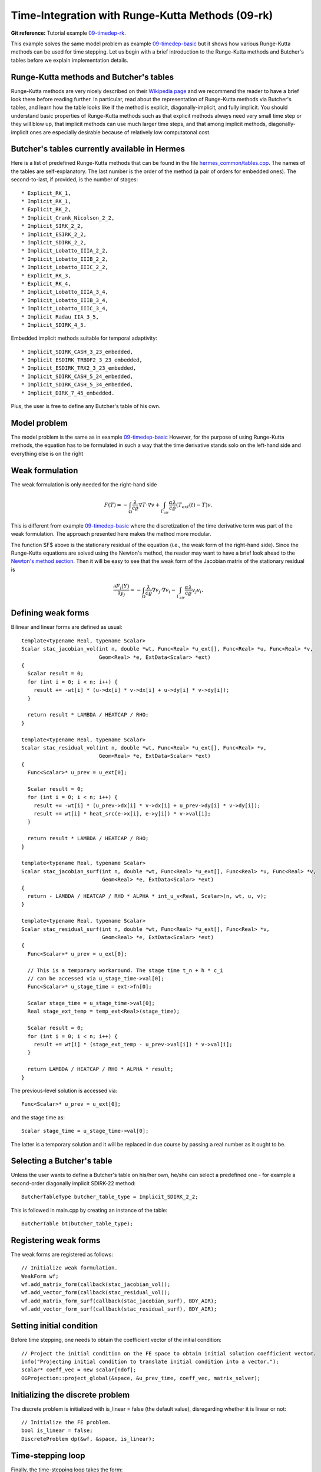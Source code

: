 Time-Integration with Runge-Kutta Methods (09-rk)
-------------------------------------------------

**Git reference:** Tutorial example `09-timedep-rk <http://git.hpfem.org/hermes.git/tree/HEAD:/hermes2d/tutorial/09-timedep-rk>`_. 

This example solves the same model problem as example `09-timedep-basic <http://hpfem.org/hermes/doc/src/hermes2d/tutorial-1/timedep-basic.html>`_ but it shows how various Runge-Kutta methods can be used for time stepping. Let us begin with a brief introduction 
to the Runge-Kutta methods and Butcher's tables before we explain implementation details.

Runge-Kutta methods and Butcher's tables
~~~~~~~~~~~~~~~~~~~~~~~~~~~~~~~~~~~~~~~~

Runge-Kutta methods are very nicely described on their `Wikipedia page <http://en.wikipedia.org/wiki/Runge%E2%80%93Kutta_methods>`_
and we recommend the reader to have a brief look there before reading further. In particular, read about the representation 
of Runge-Kutta methods via Butcher's tables, and learn how the table looks like if the method is explicit, diagonally-implicit,
and fully implicit. You should understand basic properties of Runge-Kutta methods such as that explicit methods always need
very small time step or they will blow up, that implicit methods can use much larger time steps, and that among implicit methods, 
diagonally-implicit ones are especially desirable because of relatively low computatonal cost.

Butcher's tables currently available in Hermes
~~~~~~~~~~~~~~~~~~~~~~~~~~~~~~~~~~~~~~~~~~~~~~

Here is a list of predefined Runge-Kutta methods that can be found 
in the file `hermes_common/tables.cpp <http://git.hpfem.org/hermes.git/blob/HEAD:/hermes_common/tables.cpp>`_.
The names of the tables are self-explanatory. The last number is the order of the 
method (a pair of orders for embedded ones). The second-to-last, if provided, is the number of stages::

* Explicit_RK_1, 
* Implicit_RK_1, 
* Explicit_RK_2, 
* Implicit_Crank_Nicolson_2_2, 
* Implicit_SIRK_2_2, 
* Implicit_ESIRK_2_2, 
* Implicit_SDIRK_2_2, 
* Implicit_Lobatto_IIIA_2_2, 
* Implicit_Lobatto_IIIB_2_2, 
* Implicit_Lobatto_IIIC_2_2, 
* Explicit_RK_3, 
* Explicit_RK_4, 
* Implicit_Lobatto_IIIA_3_4, 
* Implicit_Lobatto_IIIB_3_4, 
* Implicit_Lobatto_IIIC_3_4, 
* Implicit_Radau_IIA_3_5, 
* Implicit_SDIRK_4_5.

Embedded implicit methods suitable for temporal adaptivity::

* Implicit_SDIRK_CASH_3_23_embedded,
* Implicit_ESDIRK_TRBDF2_3_23_embedded, 
* Implicit_ESDIRK_TRX2_3_23_embedded,
* Implicit_SDIRK_CASH_5_24_embedded,
* Implicit_SDIRK_CASH_5_34_embedded,
* Implicit_DIRK_7_45_embedded. 

Plus, the user is free to define any Butcher's table of his own.

Model problem
~~~~~~~~~~~~~

The model problem is the same as in example
`09-timedep-basic <http://hpfem.org/hermes/doc/src/hermes2d/tutorial-1/timedep-basic.html>`_ 
However, for the purpose of using Runge-Kutta methods, the equation has to be 
formulated in such a way that the time derivative stands solo on the left-hand side and 
everything else is on the right

.. math::
    :label: eqvit1

       \frac{\partial T}{\partial t} = \frac{\lambda}{c \varrho} \Delta T.

Weak formulation
~~~~~~~~~~~~~~~~

The weak formulation is only needed for the right-hand side

.. math::

     F(T) = - \int_{\Omega} \frac{\lambda}{c \varrho} \nabla T\cdot \nabla v
            + \int_{\Gamma_{air}} \frac{\alpha \lambda}{c \varrho} (T_{ext}(t) - T)v.

This is different from example `09-timedep-basic <http://hpfem.org/hermes/doc/src/hermes2d/tutorial-1/timedep-basic.html>`_
where the discretization of the time derivative term was part of the weak formulation. The approach presented
here makes the method more modular.

The function $F$ above is the stationary residual of the equation (i.e., the weak form of the right-hand side).
Since the Runge-Kutta equations are solved using the Newton's method, the reader may want to have a brief 
look ahead to the `Newton's method section <http://hpfem.org/hermes/doc/src/hermes2d/tutorial-3/newton.html>`_.
Then it will be easy to see that the weak form of the Jacobian matrix of the stationary residual is

.. math::

     \frac{\partial F_i(Y)}{\partial y_j} = - \int_{\Omega} \frac{\lambda}{c \varrho} \nabla v_j\cdot \nabla v_i 
                  - \int_{\Gamma_{air}} \frac{\alpha \lambda}{c \varrho} v_j v_i.

Defining weak forms
~~~~~~~~~~~~~~~~~~~

Bilinear and linear forms are defined as usual::

    template<typename Real, typename Scalar>
    Scalar stac_jacobian_vol(int n, double *wt, Func<Real> *u_ext[], Func<Real> *u, Func<Real> *v, 
			     Geom<Real> *e, ExtData<Scalar> *ext)
    {
      Scalar result = 0;
      for (int i = 0; i < n; i++) {
	result += -wt[i] * (u->dx[i] * v->dx[i] + u->dy[i] * v->dy[i]);
      }

      return result * LAMBDA / HEATCAP / RHO;
    }

    template<typename Real, typename Scalar>
    Scalar stac_residual_vol(int n, double *wt, Func<Real> *u_ext[], Func<Real> *v, 
		             Geom<Real> *e, ExtData<Scalar> *ext)
    {
      Func<Scalar>* u_prev = u_ext[0];

      Scalar result = 0;
      for (int i = 0; i < n; i++) {
	result += -wt[i] * (u_prev->dx[i] * v->dx[i] + u_prev->dy[i] * v->dy[i]);
	result += wt[i] * heat_src(e->x[i], e->y[i]) * v->val[i];	       
      }

      return result * LAMBDA / HEATCAP / RHO;
    }

    template<typename Real, typename Scalar>
    Scalar stac_jacobian_surf(int n, double *wt, Func<Real> *u_ext[], Func<Real> *u, Func<Real> *v, 
			      Geom<Real> *e, ExtData<Scalar> *ext)
    {
      return - LAMBDA / HEATCAP / RHO * ALPHA * int_u_v<Real, Scalar>(n, wt, u, v);
    }

    template<typename Real, typename Scalar>
    Scalar stac_residual_surf(int n, double *wt, Func<Real> *u_ext[], Func<Real> *v, 
			      Geom<Real> *e, ExtData<Scalar> *ext)
    {
      Func<Scalar>* u_prev = u_ext[0];

      // This is a temporary workaround. The stage time t_n + h * c_i
      // can be accessed via u_stage_time->val[0];
      Func<Scalar>* u_stage_time = ext->fn[0]; 

      Scalar stage_time = u_stage_time->val[0];
      Real stage_ext_temp = temp_ext<Real>(stage_time);

      Scalar result = 0;
      for (int i = 0; i < n; i++) {
	result += wt[i] * (stage_ext_temp - u_prev->val[i]) * v->val[i];		       
      }

      return LAMBDA / HEATCAP / RHO * ALPHA * result;
    }
 
The previous-level solution is accessed via::

    Func<Scalar>* u_prev = u_ext[0];

and the stage time as::

  Scalar stage_time = u_stage_time->val[0];

The latter is a temporary solution and it will be replaced in due course
by passing a real number as it ought to be.

Selecting a Butcher's table
~~~~~~~~~~~~~~~~~~~~~~~~~~~

Unless the user wants to define a Butcher's table on his/her own, he/she can select 
a predefined one - for example a second-order diagonally implicit SDIRK-22
method::

    ButcherTableType butcher_table_type = Implicit_SDIRK_2_2;

This is followed in main.cpp by creating an instance of the table::

    ButcherTable bt(butcher_table_type);

Registering weak forms
~~~~~~~~~~~~~~~~~~~~~~

The weak forms are registered as follows::

    // Initialize weak formulation.
    WeakForm wf;
    wf.add_matrix_form(callback(stac_jacobian_vol));
    wf.add_vector_form(callback(stac_residual_vol));
    wf.add_matrix_form_surf(callback(stac_jacobian_surf), BDY_AIR);
    wf.add_vector_form_surf(callback(stac_residual_surf), BDY_AIR);

Setting initial condition
~~~~~~~~~~~~~~~~~~~~~~~~~ 

Before time stepping, one needs to obtain the coefficient vector of the initial
condition::

    // Project the initial condition on the FE space to obtain initial solution coefficient vector.
    info("Projecting initial condition to translate initial condition into a vector.");
    scalar* coeff_vec = new scalar[ndof];
    OGProjection::project_global(&space, &u_prev_time, coeff_vec, matrix_solver);

Initializing the discrete problem
~~~~~~~~~~~~~~~~~~~~~~~~~~~~~~~~~

The discrete problem is initialized with is_linear = false (the default value), 
disregarding whether it is linear or not::

    // Initialize the FE problem.
    bool is_linear = false;
    DiscreteProblem dp(&wf, &space, is_linear);

Time-stepping loop
~~~~~~~~~~~~~~~~~~

Finally, the time-stepping loop takes the form::

    // Time stepping loop:
    double current_time = 0.0; int ts = 1;
    do 
    {
      // Perform one Runge-Kutta time step according to the selected Butcher's table.
      info("Runge-Kutta time step (t = %g, tau = %g, stages: %d).", 
           current_time, time_step, bt.get_size());
      bool verbose = true;
      bool is_linear = true;
      if (!rk_time_step(current_time, time_step, &bt, coeff_vec, &dp, matrix_solver,
	  	        verbose, is_linear)) {
        error("Runge-Kutta time step failed, try to decrease time step size.");
      }

      // Convert coeff_vec into a new time level solution.
      Solution::vector_to_solution(coeff_vec, &space, &u_prev_time);

      // Update time.
      current_time += time_step;

      // Show the new time level solution.
      char title[100];
      sprintf(title, "Time %3.2f, exterior temperature %3.5f", current_time, temp_ext(current_time));
      Tview.set_title(title);
      Tview.show(&u_prev_time);

      // Increase counter of time steps.
      ts++;
    } 
    while (current_time < T_FINAL);



